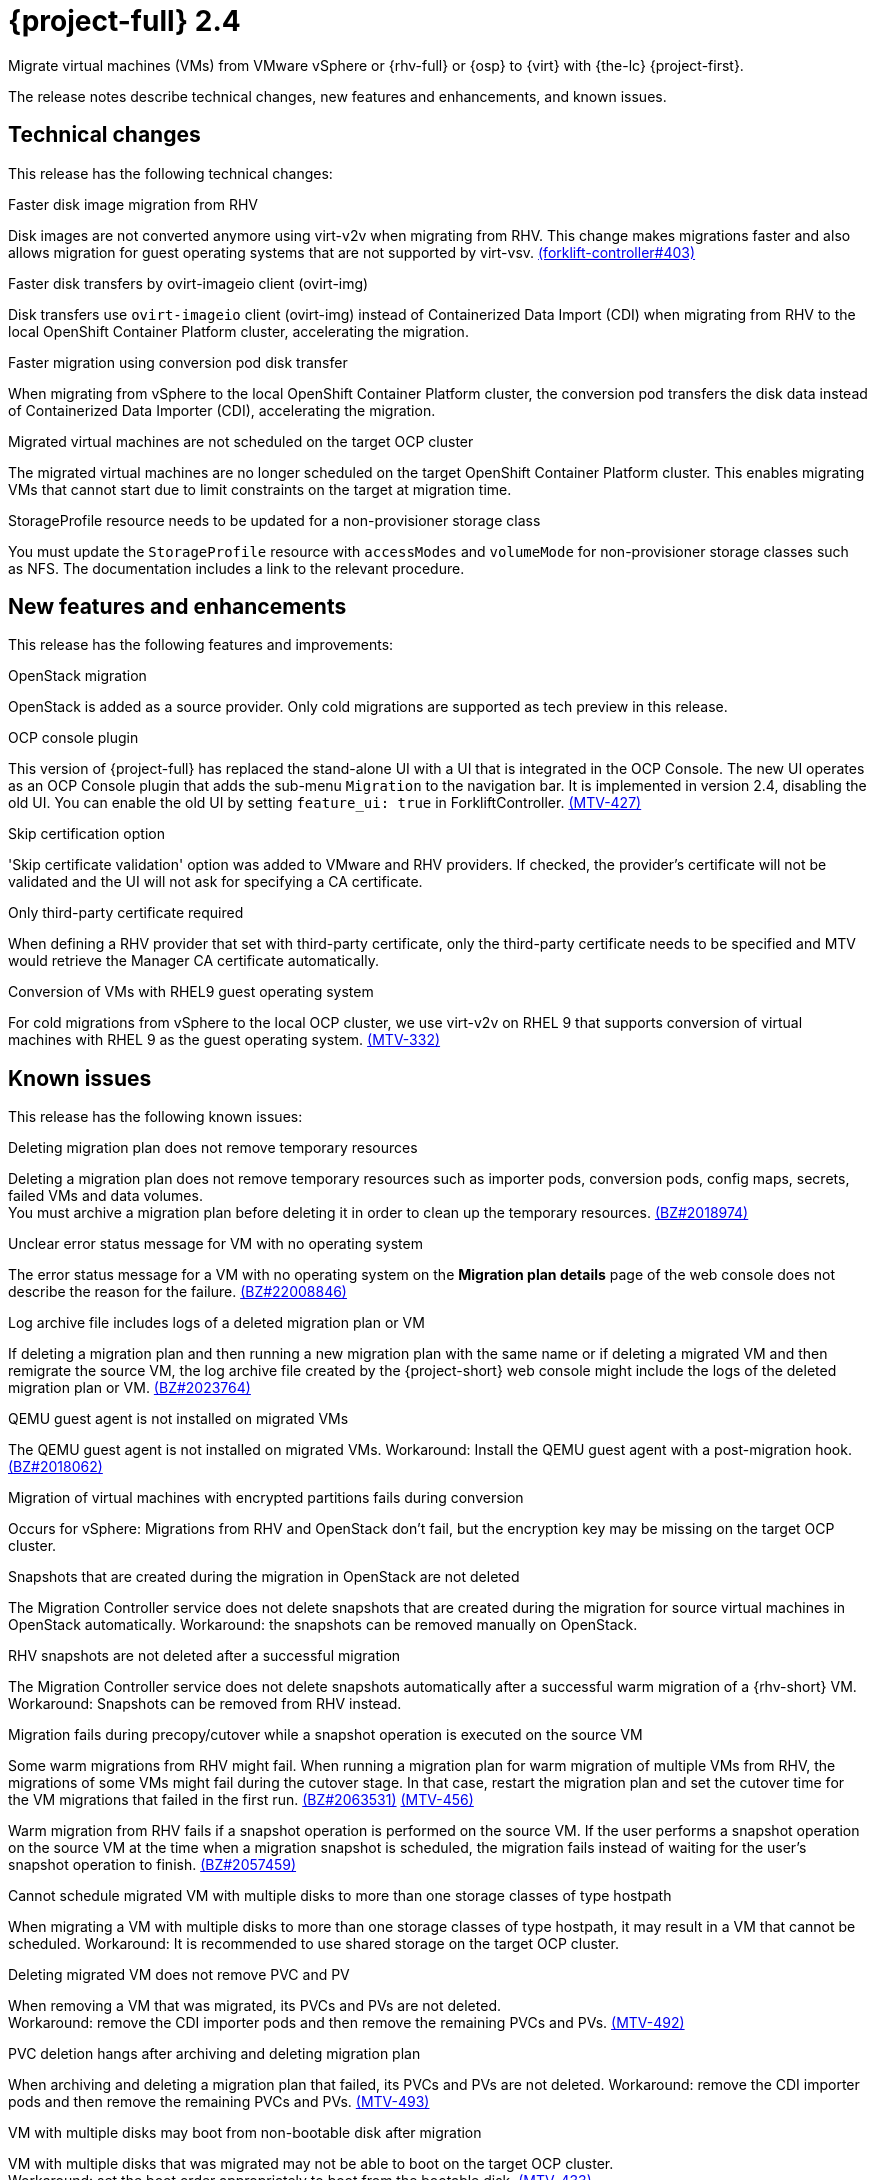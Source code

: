 // Module included in the following assemblies:
//
// * documentation/doc-Release_notes/master.adoc

[id="rn-24_{context}"]
= {project-full} 2.4

Migrate virtual machines (VMs) from VMware vSphere or {rhv-full} or {osp} to {virt} with {the-lc} {project-first}.

The release notes describe technical changes, new features and enhancements, and known issues.

[id="technical-changes-24_{context}"]
== Technical changes

This release has the following technical changes:

.Faster disk image migration from RHV

Disk images are not converted anymore using virt-v2v when migrating from RHV. This change makes migrations faster and also allows migration for guest operating systems that are not supported by virt-vsv. link:https://github.com/kubev2v/forklift-controller/issues/403[(forklift-controller#403)]

.Faster disk transfers by ovirt-imageio client (ovirt-img)

Disk transfers use `ovirt-imageio` client (ovirt-img) instead of Containerized Data Import (CDI) when migrating from RHV to the local OpenShift Container Platform cluster, accelerating the migration.

.Faster migration using conversion pod disk transfer

When migrating from vSphere to the local OpenShift Container Platform cluster, the conversion pod transfers the disk data instead of Containerized Data Importer (CDI), accelerating the migration.

.Migrated virtual machines are not scheduled on the target OCP cluster

The migrated virtual machines are no longer scheduled on the target OpenShift Container Platform cluster. This enables migrating VMs that cannot start due to limit constraints on the target at migration time.

.StorageProfile resource needs to be updated for a non-provisioner storage class

You must update the `StorageProfile` resource with `accessModes` and `volumeMode` for non-provisioner storage classes such as NFS. The documentation includes a link to the relevant procedure.

[id="new-features-and-enhancements-24_{context}"]
== New features and enhancements

This release has the following features and improvements:

.OpenStack migration

OpenStack is added as a source provider. Only cold migrations are supported as tech preview in this release.

.OCP console plugin

This version of {project-full} has replaced the stand-alone UI with a UI that is integrated in the OCP Console. The new UI operates as an OCP Console plugin that adds the sub-menu `Migration` to the navigation bar. It is implemented in version 2.4, disabling the old UI. You can enable the old UI by setting `feature_ui: true` in ForkliftController. link:https://issues.redhat.com/browse/MTV-427[(MTV-427)]

.Skip certification option

'Skip certificate validation' option was added to VMware and RHV providers. If checked, the provider's certificate will not be validated and the UI will not ask for specifying a CA certificate.

.Only third-party certificate required

When defining a RHV provider that set with third-party certificate, only the third-party certificate needs to be specified and MTV would retrieve the Manager CA certificate automatically.

.Conversion of VMs with RHEL9 guest operating system

For cold migrations from vSphere to the local OCP cluster, we use virt-v2v on RHEL 9 that supports conversion of virtual machines with RHEL 9 as the guest operating system. link:https://issues.redhat.com/browse/MTV-332[(MTV-332)]

[id="known-issues-24_{context}"]
== Known issues

This release has the following known issues:

.Deleting migration plan does not remove temporary resources

Deleting a migration plan does not remove temporary resources such as importer pods, conversion pods, config maps, secrets, failed VMs and data volumes. +
You must archive a migration plan before deleting it in order to clean up the temporary resources. link:https://bugzilla.redhat.com/show_bug.cgi?id=2018974[(BZ#2018974)]

.Unclear error status message for VM with no operating system

The error status message for a VM with no operating system on the *Migration plan details* page of the web console does not describe the reason for the failure. link:https://bugzilla.redhat.com/show_bug.cgi?id=2008846[(BZ#22008846)]

.Log archive file includes logs of a deleted migration plan or VM

If deleting a migration plan and then running a new migration plan with the same name or if deleting a migrated VM and then remigrate the source VM, the log archive file created by the {project-short} web console might include the logs of the deleted migration plan or VM. link:https://bugzilla.redhat.com/show_bug.cgi?id=2023764[(BZ#2023764)]

.QEMU guest agent is not installed on migrated VMs

The QEMU guest agent is not installed on migrated VMs. Workaround: Install the QEMU guest agent with a post-migration hook. link:https://bugzilla.redhat.com/show_bug.cgi?id=2018062[(BZ#2018062)]

.Migration of virtual machines with encrypted partitions fails during conversion

Occurs for vSphere: Migrations from RHV and OpenStack don't fail, but the encryption key may be missing on the target OCP cluster.

.Snapshots that are created during the migration in OpenStack are not deleted

The Migration Controller service does not delete snapshots that are created during the migration for source virtual machines in OpenStack automatically. Workaround: the snapshots can be removed manually on OpenStack. 

.RHV snapshots are not deleted after a successful migration

The Migration Controller service does not delete snapshots automatically after a successful warm migration of a {rhv-short} VM. Workaround: Snapshots can be removed from RHV instead.

.Migration fails during precopy/cutover while a snapshot operation is executed on the source VM

Some warm migrations from RHV might fail. When running a migration plan for warm migration of multiple VMs from RHV, the migrations of some VMs might fail during the cutover stage. In that case, restart the migration plan and set the cutover time for the VM migrations that failed in the first run. link:https://bugzilla.redhat.com/show_bug.cgi?id=2063531[(BZ#2063531)] link:https://issues.redhat.com/browse/MTV-456[(MTV-456)]

Warm migration from RHV fails if a snapshot operation is performed on the source VM. If the user performs a snapshot operation on the source VM at the time when a migration snapshot is scheduled, the migration fails instead of waiting for the user’s snapshot operation to finish. link:https://bugzilla.redhat.com/show_bug.cgi?id=2057459[(BZ#2057459)]

.Cannot schedule migrated VM with multiple disks to more than one storage classes of type hostpath

When migrating a VM with multiple disks to more than one storage classes of type hostpath, it may result in a VM that cannot be scheduled. Workaround: It is recommended to use shared storage on the target OCP cluster.

.Deleting migrated VM does not remove PVC and PV

When removing a VM that was migrated, its PVCs and PVs are not deleted. +
Workaround: remove the CDI importer pods and then remove the remaining PVCs and PVs. link:https://issues.redhat.com/browse/MTV-492[(MTV-492)]

.PVC deletion hangs after archiving and deleting migration plan

When archiving and deleting a migration plan that failed, its PVCs and PVs are not deleted. Workaround: remove the CDI importer pods and then remove the remaining PVCs and PVs. link:https://issues.redhat.com/browse/MTV-493[(MTV-493)]

.VM with multiple disks may boot from non-bootable disk after migration

VM with multiple disks that was migrated may not be able to boot on the target OCP cluster. +
Workaround: set the boot order appropriately to boot from the bootable disk. link:https://issues.redhat.com/browse/MTV-433[(MTV-433)]

.Non-supported guest operating systems in warm migrations

Warm migrations and migrations to remote OCP clusters from vSphere do not support all types of guest operating systems that are supported in cold migrations to the local OCP cluster. It is a consequence of using RHEL 8 in the former case and RHEL 9 in the latter case. +
See link:https://access.redhat.com/articles/1351473[Converting virtual machines from other hypervisors to KVM with virt-v2v in RHEL 7, RHEL 8, and RHEL 9] for the list of supported guest operating systems.

.VMs from vSphere with RHEL 9 guest operating system may start with network interfaces that are down

When migrating VMs that are installed with RHEL 9 as guest operating system from vSphere, their network interfaces could be disabled when they start in OpenShift Virtualization. link:https://issues.redhat.com/browse/MTV-491[(MTV-491)]

[id="resolved-issues-24_{context}"]
== Resolved issues

This release has the following resolved issue:

.Improve invalid/conflicting VM name handling

Improve the automatic renaming of VMs during migration to fit RFC 1123. This feature that was introduced in 2.3.4 is enhanced to cover more special cases. link:https://issues.redhat.com/browse/MTV-212[(MTV-212)]

.Prevent locking user accounts due to incorrect credentials

If a user specifies an incorrect password for RHV providers, they are no longer locked in RHV. An error returns when the RHV manager is accessible and adding the provider. If the RHV manager is not accessible, the provider is added, but there would be no further attempt after failing, due to incorrect credentials. link:https://issues.redhat.com/browse/MTV-324[(MTV-324)]

.Users without cluster-admin role can create new providers
Previously, the `cluster-admin` role was required to browse and create providers. In this release, users with sufficient permissions on MTV resources (providers, plans, migrations, networkmaps, storagemaps, hooks) can operate MTV without cluster-admin permissions. link:https://issues.redhat.com/browse/MTV-334[(MTV-334)]

.Convert i440fx to q35

Migration of virtual machines with i440fx chipset is now supported. The chipset is converted to q35 during the migration. link:https://issues.redhat.com/browse/MTV-430[(MTV-430)]

